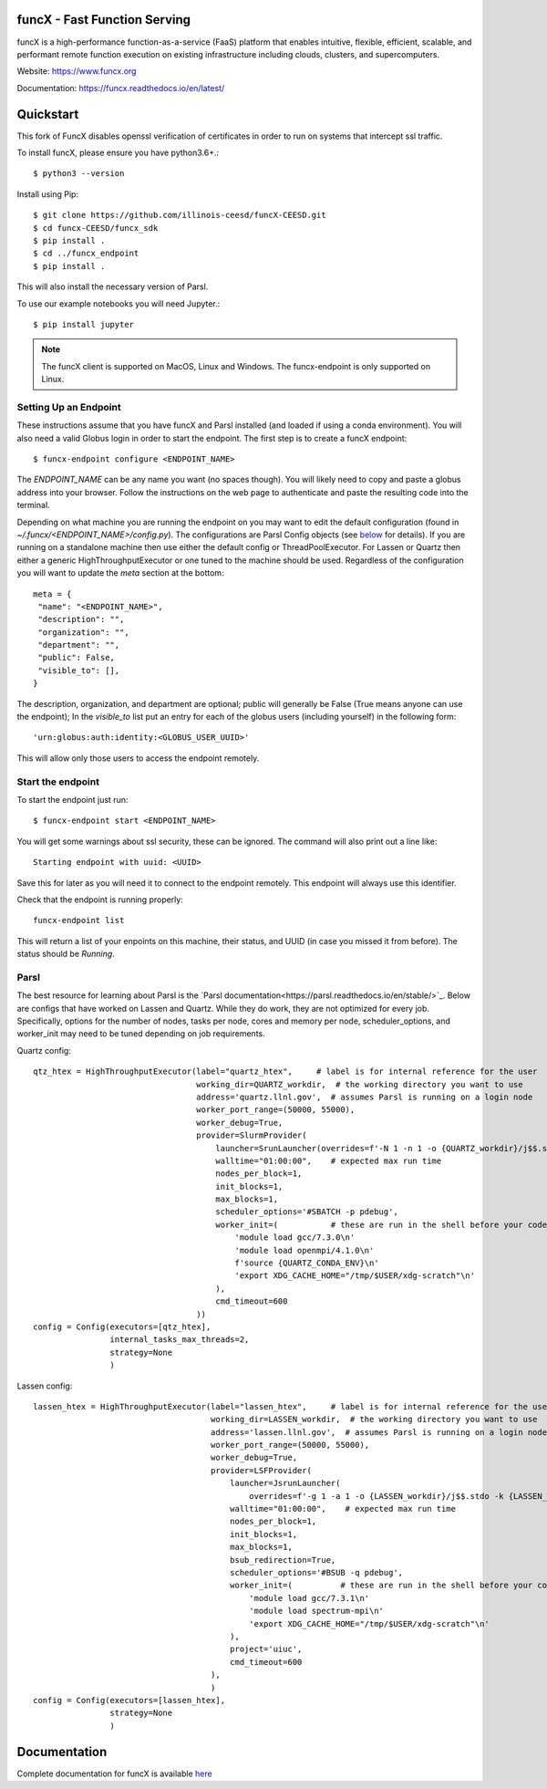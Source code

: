 funcX - Fast Function Serving
=============================
|licence| |build-status| |docs| |launch| |NSF-2004894| |NSF-2004932|

funcX is a high-performance function-as-a-service (FaaS) platform that enables
intuitive, flexible, efficient, scalable, and performant remote function execution
on existing infrastructure including clouds, clusters, and supercomputers.

.. |licence| image:: https://img.shields.io/badge/License-Apache%202.0-blue.svg
   :target: https://github.com/funcx-faas/funcX/blob/master/LICENSE
   :alt: Apache Licence V2.0
.. |build-status| image:: https://travis-ci.com/funcx-faas/funcX.svg?branch=master
   :target: https://travis-ci.com/funcx-faas/funcX
   :alt: Build status
.. |docs| image:: https://readthedocs.org/projects/funcx/badge/?version=latest
   :target: https://funcx.readthedocs.io/en/latest/
   :alt: Documentation Status
.. |launch| image:: https://mybinder.org/badge_logo.svg
   :target: https://mybinder.org/v2/gh/funcx-faas/examples/HEAD?filepath=notebooks%2FIntroduction.ipynb
   :alt: Launch in Binder
.. |NSF-2004894| image:: https://img.shields.io/badge/NSF-2004894-blue.svg
   :target: https://nsf.gov/awardsearch/showAward?AWD_ID=2004894
   :alt: NSF award info
.. |NSF-2004932| image:: https://img.shields.io/badge/NSF-2004932-blue.svg
   :target: https://nsf.gov/awardsearch/showAward?AWD_ID=2004932
   :alt: NSF award info


.. image:: docs/_static/logo.png
  :target: https://www.funcx.org
  :width: 200

Website: https://www.funcx.org

Documentation: https://funcx.readthedocs.io/en/latest/

Quickstart
==========

This fork of FuncX disables openssl verification of certificates in order to run on systems that intercept ssl traffic.

To install funcX, please ensure you have python3.6+.::

   $ python3 --version

Install using Pip::

   $ git clone https://github.com/illinois-ceesd/funcX-CEESD.git
   $ cd funcx-CEESD/funcx_sdk
   $ pip install .
   $ cd ../funcx_endpoint
   $ pip install .

This will also install the necessary version of Parsl.

To use our example notebooks you will need Jupyter.::

   $ pip install jupyter

.. note:: The funcX client is supported on MacOS, Linux and Windows.
          The funcx-endpoint is only supported on Linux.

Setting Up an Endpoint
----------------------
These instructions assume that you have funcX and Parsl installed (and loaded if using a conda environment).
You will also need a valid Globus login in order to start the endpoint.
The first step is to create a funcX endpoint::

   $ funcx-endpoint configure <ENDPOINT_NAME>

The `ENDPOINT_NAME` can be any name you want (no spaces though). You will likely need to copy and paste a globus
address into your browser. Follow the instructions on the web page to authenticate and paste the resulting code into
the terminal.

Depending on what machine you are running the endpoint on you may want to edit the default configuration (found in `~/.funcx/<ENDPOINT_NAME>/config.py`).
The configurations are Parsl Config objects (see below_ for details). If you are running on a standalone machine then
use either the default config or ThreadPoolExecutor. For Lassen or Quartz then either a generic HighThroughputExecutor
or one tuned to the machine should be used. Regardless of the configuration you will want to update the `meta` section at the bottom::

   meta = {
    "name": "<ENDPOINT_NAME>",
    "description": "",
    "organization": "",
    "department": "",
    "public": False,
    "visible_to": [],
   }
The description, organization, and department are optional; public will generally be False (True means anyone can use the endpoint);
In the `visible_to` list put an entry for each of the globus users (including yourself) in the following form::

    'urn:globus:auth:identity:<GLOBUS_USER_UUID>'

This will allow only those users to access the endpoint remotely.

Start the endpoint
------------------
To start the endpoint just run::

   $ funcx-endpoint start <ENDPOINT_NAME>

You will get some warnings about ssl security, these can be ignored. The command will also print out a line like::

   Starting endpoint with uuid: <UUID>

Save this for later as you will need it to connect to the endpoint remotely. This endpoint will always use this identifier.

Check that the endpoint is running properly::

   funcx-endpoint list

This will return a list of your enpoints on this machine, their status, and UUID (in case you missed it from before). The status should be `Running`.

.. _below:
Parsl
-----
The best resource for learning about Parsl is the `Parsl documentation<https://parsl.readthedocs.io/en/stable/>`_.
Below are configs that have worked on Lassen and Quartz. While they do work, they are not optimized for every job.
Specifically, options for the number of nodes, tasks per node, cores and memory per node, scheduler_options, and
worker_init may need to be tuned depending on job requirements.

Quartz config::

  qtz_htex = HighThroughputExecutor(label="quartz_htex",     # label is for internal reference for the user
                                    working_dir=QUARTZ_workdir,  # the working directory you want to use
                                    address='quartz.llnl.gov',  # assumes Parsl is running on a login node
                                    worker_port_range=(50000, 55000),
                                    worker_debug=True,
                                    provider=SlurmProvider(
                                        launcher=SrunLauncher(overrides=f'-N 1 -n 1 -o {QUARTZ_workdir}/j$$.stdo -e {QUARTZ_workdir}/j$$.stde'),
                                        walltime="01:00:00",    # expected max run time
                                        nodes_per_block=1,
                                        init_blocks=1,
                                        max_blocks=1,
                                        scheduler_options='#SBATCH -p pdebug',
                                        worker_init=(           # these are run in the shell before your code is executed
                                            'module load gcc/7.3.0\n'
                                            'module load openmpi/4.1.0\n'
                                            f'source {QUARTZ_CONDA_ENV}\n'
                                            'export XDG_CACHE_HOME="/tmp/$USER/xdg-scratch"\n'
                                        ),
                                        cmd_timeout=600
                                    ))
  config = Config(executors=[qtz_htex],
                  internal_tasks_max_threads=2,
                  strategy=None
                  )

Lassen config::

  lassen_htex = HighThroughputExecutor(label="lassen_htex",     # label is for internal reference for the user
                                       working_dir=LASSEN_workdir,  # the working directory you want to use
                                       address='lassen.llnl.gov',  # assumes Parsl is running on a login node
                                       worker_port_range=(50000, 55000),
                                       worker_debug=True,
                                       provider=LSFProvider(
                                           launcher=JsrunLauncher(
                                               overrides=f'-g 1 -a 1 -o {LASSEN_workdir}/j$$.stdo -k {LASSEN_workdir}/j$$.stde'),
                                           walltime="01:00:00",    # expected max run time
                                           nodes_per_block=1,
                                           init_blocks=1,
                                           max_blocks=1,
                                           bsub_redirection=True,
                                           scheduler_options='#BSUB -q pdebug',
                                           worker_init=(          # these are run in the shell before your code is executed
                                               'module load gcc/7.3.1\n'
                                               'module load spectrum-mpi\n'
                                               'export XDG_CACHE_HOME="/tmp/$USER/xdg-scratch"\n'
                                           ),
                                           project='uiuc',
                                           cmd_timeout=600
                                       ),
                                       )
  config = Config(executors=[lassen_htex],
                  strategy=None
                  )

Documentation
=============

Complete documentation for funcX is available `here <https://funcx.readthedocs.io>`_

